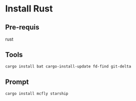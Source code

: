 * Install Rust

** Pre-requis
rust

** Tools
#+BEGIN_SRC bash
cargo install bat cargo-install-update fd-find git-delta
#+END_SRC

** Prompt
#+BEGIN_SRC bash
cargo install mcfly starship
#+END_SRC
